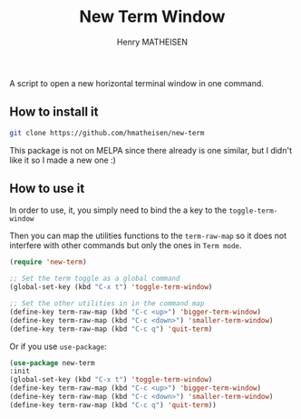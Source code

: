 #+TITLE: New Term Window
#+AUTHOR: Henry MATHEISEN

A script to open a new horizontal terminal window in one command.

** How to install it

   #+BEGIN_SRC bash
   git clone https://github.com/hmatheisen/new-term
   #+END_SRC

   This package is not on MELPA since there already is one similar,
   but I didn't like it so I made a new one :)

** How to use it

   In order to use, it, you simply need to bind the a key to the
   =toggle-term-window=

   Then you can map the utilities functions to the =term-raw-map= so it
   does not interfere with other commands but only the ones in =Term mode=.

   #+BEGIN_SRC emacs-lisp
   (require 'new-term)

   ;; Set the term toggle as a global command
   (global-set-key (kbd "C-x t") 'toggle-term-window)

   ;; Set the other utilities in in the command map
   (define-key term-raw-map (kbd "C-c <up>") 'bigger-term-window)
   (define-key term-raw-map (kbd "C-c <down>") 'smaller-term-window)
   (define-key term-raw-map (kbd "C-c q") 'quit-term)
   #+END_SRC

   Or if you use =use-package=:

   #+BEGIN_SRC emacs-lisp
   (use-package new-term
   :init
   (global-set-key (kbd "C-x t") 'toggle-term-window)
   (define-key term-raw-map (kbd "C-c <up>") 'bigger-term-window)
   (define-key term-raw-map (kbd "C-c <down>") 'smaller-term-window)
   (define-key term-raw-map (kbd "C-c q") 'quit-term))
   #+END_SRC

 
